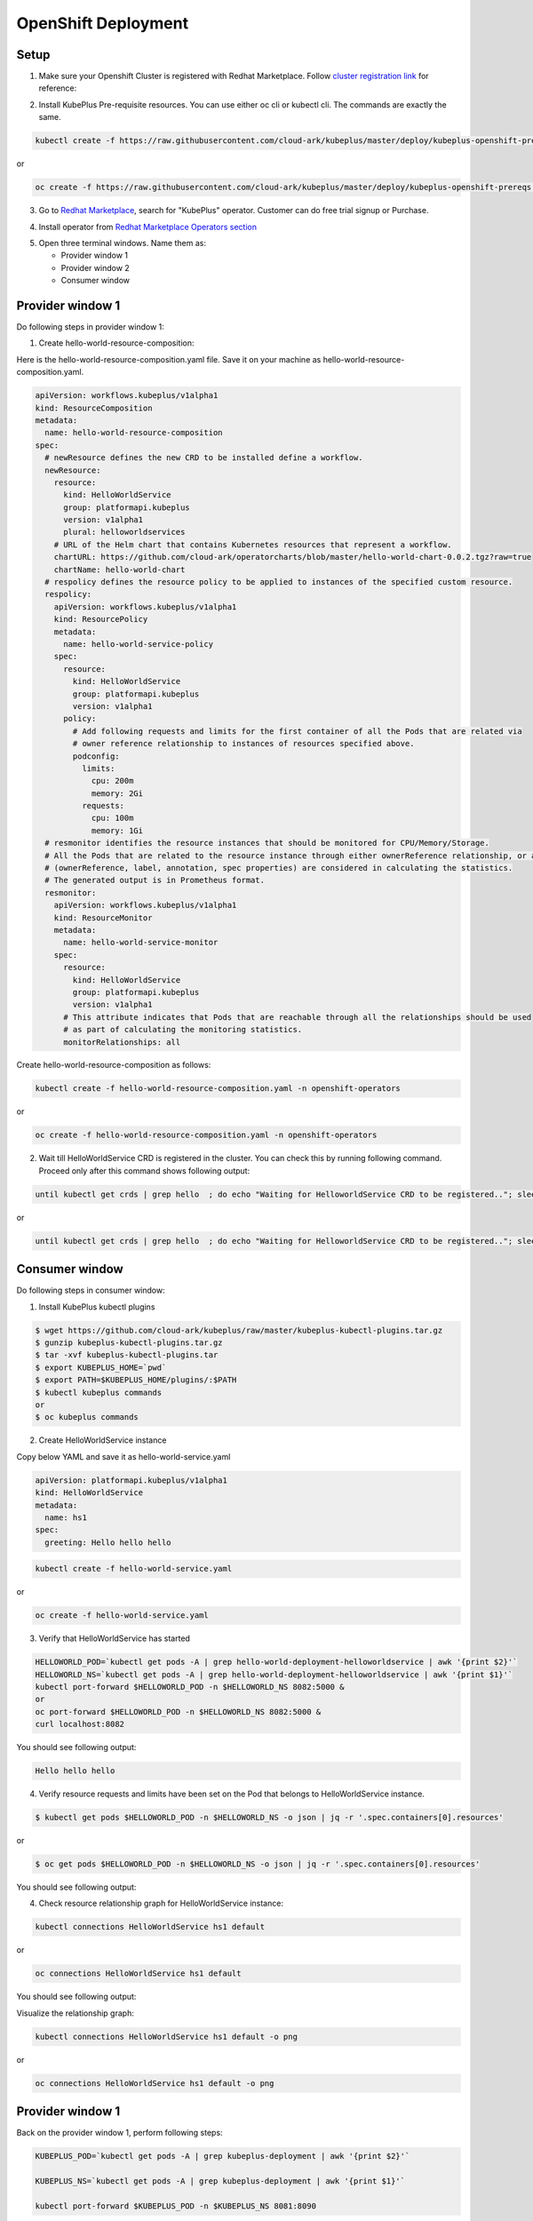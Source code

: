 =========================
OpenShift Deployment
=========================

Setup
------

1. Make sure your Openshift Cluster is registered with Redhat Marketplace. Follow `cluster registration link`_ for reference:

.. _cluster registration link: https://marketplace.redhat.com/en-us/documentation/clusters#register-openshift-cluster-with-red-hat-marketplace

2. Install KubePlus Pre-requisite resources. You can use either oc cli or kubectl cli. The commands are exactly the same.

.. code-block:: bash

    kubectl create -f https://raw.githubusercontent.com/cloud-ark/kubeplus/master/deploy/kubeplus-openshift-prereqs.yaml

or

.. code-block:: bash

    oc create -f https://raw.githubusercontent.com/cloud-ark/kubeplus/master/deploy/kubeplus-openshift-prereqs.yaml

3. Go to `Redhat Marketplace`_, search for "KubePlus" operator.
   Customer can do free trial signup or Purchase.

.. _Redhat Marketplace: marketplace.redhat.com

.. image:: search-kubeplus-mp.png
   :align: center

4. Install operator from `Redhat Marketplace Operators section`_

.. _Redhat Marketplace Operators section: https://marketplace.redhat.com/en-us/documentation/operators

5. Open three terminal windows. Name them as:

   - Provider window 1
   - Provider window 2
   - Consumer window

Provider window 1
------------------

Do following steps in provider window 1:

1. Create hello-world-resource-composition:

Here is the hello-world-resource-composition.yaml file. Save it on your machine as hello-world-resource-composition.yaml.

.. code-block:: bash

	apiVersion: workflows.kubeplus/v1alpha1
	kind: ResourceComposition
	metadata:
	  name: hello-world-resource-composition
	spec:
	  # newResource defines the new CRD to be installed define a workflow.
	  newResource:
	    resource:
	      kind: HelloWorldService
	      group: platformapi.kubeplus
	      version: v1alpha1
	      plural: helloworldservices
	    # URL of the Helm chart that contains Kubernetes resources that represent a workflow.
	    chartURL: https://github.com/cloud-ark/operatorcharts/blob/master/hello-world-chart-0.0.2.tgz?raw=true
	    chartName: hello-world-chart
	  # respolicy defines the resource policy to be applied to instances of the specified custom resource.
	  respolicy:
	    apiVersion: workflows.kubeplus/v1alpha1
	    kind: ResourcePolicy 
	    metadata:
	      name: hello-world-service-policy
	    spec:
	      resource:
	        kind: HelloWorldService 
	        group: platformapi.kubeplus
	        version: v1alpha1
	      policy:
	        # Add following requests and limits for the first container of all the Pods that are related via 
	        # owner reference relationship to instances of resources specified above.
	        podconfig:
	          limits:
	            cpu: 200m
	            memory: 2Gi
	          requests:
	            cpu: 100m
	            memory: 1Gi
	  # resmonitor identifies the resource instances that should be monitored for CPU/Memory/Storage.
	  # All the Pods that are related to the resource instance through either ownerReference relationship, or all the relationships
	  # (ownerReference, label, annotation, spec properties) are considered in calculating the statistics. 
	  # The generated output is in Prometheus format.
	  resmonitor:
	    apiVersion: workflows.kubeplus/v1alpha1
	    kind: ResourceMonitor
	    metadata:
	      name: hello-world-service-monitor
	    spec:
	      resource:
	        kind: HelloWorldService 
	        group: platformapi.kubeplus
	        version: v1alpha1
	      # This attribute indicates that Pods that are reachable through all the relationships should be used
	      # as part of calculating the monitoring statistics.
	      monitorRelationships: all

Create hello-world-resource-composition as follows:

.. code-block:: bash

    kubectl create -f hello-world-resource-composition.yaml -n openshift-operators

or

.. code-block:: bash

    oc create -f hello-world-resource-composition.yaml -n openshift-operators


2. Wait till HelloWorldService CRD is registered in the cluster. You can check this by running following command. Proceed only after this command shows following output:

.. code-block:: bash

    until kubectl get crds | grep hello  ; do echo "Waiting for HelloworldService CRD to be registered.."; sleep 1; done

or

.. code-block:: bash

    until kubectl get crds | grep hello  ; do echo "Waiting for HelloworldService CRD to be registered.."; sleep 1; done

Consumer window
----------------

Do following steps in consumer window:

1. Install KubePlus kubectl plugins

.. code-block:: bash

  $ wget https://github.com/cloud-ark/kubeplus/raw/master/kubeplus-kubectl-plugins.tar.gz
  $ gunzip kubeplus-kubectl-plugins.tar.gz
  $ tar -xvf kubeplus-kubectl-plugins.tar
  $ export KUBEPLUS_HOME=`pwd`
  $ export PATH=$KUBEPLUS_HOME/plugins/:$PATH
  $ kubectl kubeplus commands
  or
  $ oc kubeplus commands


2. Create HelloWorldService instance

Copy below YAML and save it as hello-world-service.yaml

.. code-block:: bash

	apiVersion: platformapi.kubeplus/v1alpha1
	kind: HelloWorldService 
	metadata:
	  name: hs1
	spec:
	  greeting: Hello hello hello

.. code-block:: bash

    kubectl create -f hello-world-service.yaml

or

.. code-block:: bash

    oc create -f hello-world-service.yaml

3. Verify that HelloWorldService has started

.. code-block:: bash

     HELLOWORLD_POD=`kubectl get pods -A | grep hello-world-deployment-helloworldservice | awk '{print $2}'`
     HELLOWORLD_NS=`kubectl get pods -A | grep hello-world-deployment-helloworldservice | awk '{print $1}'`
     kubectl port-forward $HELLOWORLD_POD -n $HELLOWORLD_NS 8082:5000 &
     or
     oc port-forward $HELLOWORLD_POD -n $HELLOWORLD_NS 8082:5000 &
     curl localhost:8082

You should see following output:

.. code-block:: bash

	Hello hello hello

4. Verify resource requests and limits have been set on the Pod that belongs to HelloWorldService instance.

.. code-block:: bash

	$ kubectl get pods $HELLOWORLD_POD -n $HELLOWORLD_NS -o json | jq -r '.spec.containers[0].resources'

or

.. code-block:: bash
   
    $ oc get pods $HELLOWORLD_POD -n $HELLOWORLD_NS -o json | jq -r '.spec.containers[0].resources'


You should see following output:

.. image:: hello-world-resources.png
   :align: center
   :height: 150px
   :width: 200px

4. Check resource relationship graph for HelloWorldService instance:

.. code-block:: bash
   
   kubectl connections HelloWorldService hs1 default

or

.. code-block:: bash
   
   oc connections HelloWorldService hs1 default

You should see following output:

.. image:: hello-world-connections-flat.png
   :align: center

Visualize the relationship graph:

.. code-block:: bash

   kubectl connections HelloWorldService hs1 default -o png

or

.. code-block:: bash

   oc connections HelloWorldService hs1 default -o png


.. image:: hello-world-connections-png.png
   :align: center


Provider window 1
-----------------

Back on the provider window 1, perform following steps:

.. code-block:: bash

    KUBEPLUS_POD=`kubectl get pods -A | grep kubeplus-deployment | awk '{print $2}'`

    KUBEPLUS_NS=`kubectl get pods -A | grep kubeplus-deployment | awk '{print $1}'`

    kubectl port-forward $KUBEPLUS_POD -n $KUBEPLUS_NS 8081:8090

or

.. code-block:: bash

    KUBEPLUS_POD=`oc get pods -A | grep kubeplus-deployment | awk '{print $2}'`

    KUBEPLUS_NS=`oc get pods -A | grep kubeplus-deployment | awk '{print $1}'`

    oc port-forward $KUBEPLUS_POD -n $KUBEPLUS_NS 8081:8090


Provider window 2
------------------

In provider window 2, get CPU/Memory/Storage/Network metrics for HelloWorldService instance:

.. code-block:: bash

    HELLOWORLD_NS=`kubectl get pods -A | grep hello-world-deployment-helloworldservice | awk '{print $1}'`

or

.. code-block:: bash

    HELLOWORLD_NS=`oc get pods -A | grep hello-world-deployment-helloworldservice | awk '{print $1}'`


.. code-block:: bash

    curl -kv "http://127.0.0.1:8081/apis/kubeplus/metrics?kind=HelloWorldService&instance=hs1&namespace=$HELLOWORLD_NS"

You should see output of the following form:

.. image:: hello-world-metrics.png
   :align: center






